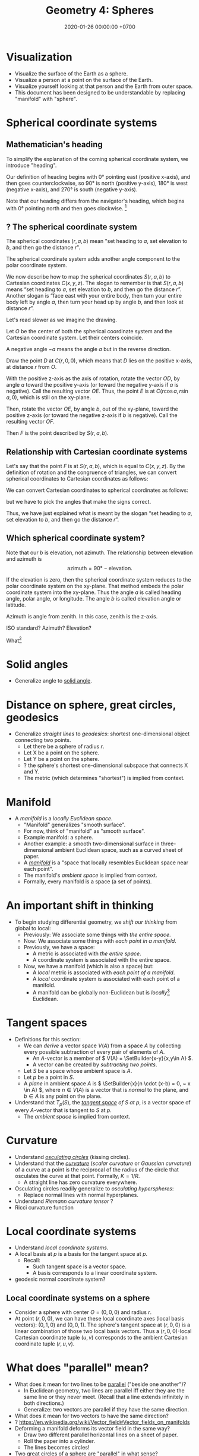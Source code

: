 #+TITLE: Geometry 4: Spheres
#+DATE: 2020-01-26 00:00:00 +0700
\(
\newcommand\der{\operatorname{der}}
\newcommand\Der{\mathrm{D}}
\newcommand\dd{\operatorname{d}}
\newcommand\ang[1]{#1^\circ}
\newcommand\parenthesize[1]{\left(#1\right)}
\newcommand\dif{\mathrm{d}}
\newcommand\Dif{\Delta}
\)
* Visualization
- Visualize the surface of the Earth as a sphere.
- Visualize a person at a point on the surface of the Earth.
- Visualize yourself looking at that person and the Earth from outer space.
- This document has been designed to be understandable by replacing "manifold" with "sphere".
* Spherical coordinate systems
** Mathematician's heading
To simplify the explanation of the coming spherical coordinate system,
we introduce "heading".

Our definition of heading begins with \ang{0} pointing east (positive x-axis),
and then goes counterclockwise,
so \ang{90} is north (positive y-axis), \ang{180} is west (negative x-axis),
and \ang{270} is south (negative y-axis).

Note that our heading differs from the navigator's heading,
which begins with \ang{0} pointing north and then goes clockwise.
 \footnote{\url{https://en.wikipedia.org/wiki/Cardinal_direction\#Additional_points}}
** ? The spherical coordinate system
The spherical coordinates \((r,a,b)\) mean
"set heading to \(a\), set elevation to \(b\), and then go the distance \(r\)".

The spherical coordinate system adds another angle component to the polar coordinate system.

We now describe how to map the spherical coordinates \(S(r,a,b)\) to Cartesian coordinates \(C(x,y,z)\).
The slogan to remember is that \(S(r,a,b)\) means
\enquote{set heading to \(a\),
set elevation to \(b\),
and then go the distance \(r\)}.
Another slogan is \enquote{face east with your entire body,
then turn your entire body left by angle \(a\),
then turn your head up by angle \(b\), and then look at distance \(r\)}.

Let's read slower as we imagine the drawing.

Let \(O\) be the center of both the spherical coordinate system and the Cartesian coordinate system.
Let their centers coincide.

A negative angle \(-a\) means the angle \(a\) but in the reverse direction.

Draw the point \(D\) at \(C(r,0,0)\),
which means that \(D\) lies on the positive x-axis,
at distance \(r\) from \(O\).

With the positive z-axis as the axis of rotation,
rotate the vector \(OD\), by angle \(a\) toward the positive y-axis
(or toward the negative y-axis if \(a\) is negative).
Call the resulting vector \(OE\).
Thus, the point \(E\) is at \(C(r \cos a, r \sin a, 0)\),
which is still on the xy-plane.

Then, rotate the vector \(OE\), by angle \(b\),
out of the xy-plane, toward the positive z-axis
(or toward the negative z-axis if \(b\) is negative).
Call the resulting vector \(OF\).

Then \(F\) is the point described by \(S(r,a,b)\).
** Relationship with Cartesian coordinate systems
Let's say that the point \(F\) is at \(S(r,a,b)\), which is equal to \(C(x,y,z)\).
By the definition of rotation and the congruence of triangles,
we can convert spherical coordinates to Cartesian coordinates as follows:
\begin{align}
    x &= r \cos a \cos b
    \\
    y &= r \sin a \cos b
    \\
    z &= r \sin b
\end{align}

We can convert Cartesian coordinates to spherical coordinates as follows:
\begin{align}
    r &= \sqrt{x^2 + y^2 + z^2}
    \\
    \tan a &= y/x
    \\
    \sin b &= z/r
\end{align}
but we have to pick the angles that make the signs correct.

Thus, we have just explained what is meant by the slogan
\enquote{set heading to \(a\),
set elevation to \(b\),
and then go the distance \(r\)}.
** Which spherical coordinate system?
Note that our \(b\) is elevation, not azimuth.
The relationship between elevation and azimuth is
\[
    \text{azimuth} = \ang{90} - \text{elevation}.
\]

If the elevation is zero, then the spherical coordinate system reduces
to the polar coordinate system on the xy-plane.
That method embeds the polar coordinate system into the xy-plane.
Thus the angle \(a\) is called heading angle, polar angle, or longitude.
The angle \(b\) is called elevation angle or latitude.

Azimuth is angle from zenith.
In this case, zenith is the z-axis.

ISO standard?
Azimuth?
Elevation?

What\footnote{\url{https://en.wikipedia.org/wiki/Spherical_coordinate_system}}

* Solid angles
- Generalize angle to [[https://en.wikipedia.org/wiki/Solid_angle][solid angle]].
* Distance on sphere, great circles, geodesics
- Generalize /straight lines/ to /geodesics/: shortest one-dimensional object connecting two points.
  - Let there be a sphere of radius \(r\).
  - Let X be a point on the sphere.
  - Let Y be a point on the sphere.
  - ? the sphere's shortest one-dimensional subspace that connects X and Y.
  - The metric (which determines "shortest") is implied from context.
* Manifold
- A /manifold/ is a /locally Euclidean space/.
  - "Manifold" generalizes "smooth surface".
  - For now, think of "manifold" as "smooth surface".
  - Example manifold: a sphere.
  - Another example: a smooth two-dimensional surface in three-dimensional ambient Euclidean space, such as a curved sheet of paper.
  - A /[[https://en.wikipedia.org/wiki/Manifold][manifold]]/ is a "space that locally resembles Euclidean space near each point".
  - The manifold's /ambient space/ is implied from context.
  - Formally, every manifold is a space (a set of points).
* An important shift in thinking
- To begin studying differential geometry, we /shift our thinking/ from global to local:
  - Previously: We associate some things with /the entire space/.
  - Now: We associate some things with /each point in a manifold/.
  - Previously, we have a space:
    - A metric is associated with /the entire space/.
    - A coordinate system is associated with the entire space.
  - Now, we have a manifold (which is also a space) but:
    - A /local/ metric is associated with /each point of a manifold/.
    - A /local/ coordinate system is associated with each point of a manifold.
    - A manifold can be globally non-Euclidean but is /locally/[fn::https://en.wikipedia.org/wiki/Local_property] Euclidean.
* Tangent spaces
- Definitions for this section:
  - We can /derive/ a vector space \(V(A)\) from a space \(A\)
    by collecting every possible subtraction of every pair of elements of \(A\).
    - An \(A\)-vector is a member of \( V(A) = \SetBuilder{x-y}{x,y\in A} \).
    - A vector can be created by /subtracting two points/.
  - Let \(S\) be a space whose ambient space is \(A\).
  - Let \(p\) be a point in \(S\).
  - A /plane/ in ambient space \(A\) is \( \SetBuilder{x}{n \cdot (x-b) = 0, ~ x \in A} \),
    where \(n \in V(A)\) is a vector that is /normal/ to the plane, and \(b \in A\) is any point on the plane.
- Understand that \(T_p(S)\), the /[[https://en.wikipedia.org/wiki/Tangent_space][tangent space]] of \(S\) at \(p\)/,
  is a vector space of every \(A\)-vector that is tangent to \(S\) at \(p\).
  - The /ambient space/ is implied from context.
* Curvature
- Understand [[https://en.wikipedia.org/wiki/Osculating_circle][/osculating circles/]] (kissing circles).
- Understand that the [[https://en.wikipedia.org/wiki/Curvature][/curvature/]] (/scalar curvature/ or /Gaussian curvature/)
  of a curve at a point is the reciprocal of the radius of the circle that osculates the curve at that point.
  Formally, \( K = 1/R \).
  - A straight line has zero curvature everywhere.
- Osculating circles readily generalize to /osculating hyperspheres/:
  - Replace normal lines with normal hyperplanes.
- Understand /Riemann curvature tensor/ \cite{arnold1989mathematical}?
- Ricci curvature function
* Local coordinate systems
- Understand /local coordinate systems/.
- A local basis at \(p\) is a basis for the tangent space at \(p\).
  - Recall:
    - Such tangent space is a vector space.
    - A basis corresponds to a linear coordinate system.
- geodesic normal coordinate system?
** Local coordinate systems on a sphere
- Consider a sphere with center \(O = (0,0,0)\) and radius \(r\).
- At point \((r,0,0)\), we can have these local coordinate axes (local basis vectors):
  \((0,1,0)\) and \((0,0,1)\).
  The sphere's tangent space at \((r,0,0)\) is a linear combination of those two local basis vectors.
  Thus a \((r,0,0)\)-local Cartesian coordinate tuple \((u,v)\) corresponds to the ambient Cartesian coordinate tuple \((r,u,v)\).
* What does "parallel" mean?
- What does it mean for two lines to be [[https://www.etymonline.com/word/parallel][parallel]] ("beside one another")?
  - In Euclidean geometry, two lines are parallel iff either they are the same line or they never meet.
    (Recall that a line extends infinitely in both directions.)
  - Generalize: two vectors are parallel if they have the same direction.
- What does it mean for two vectors to have the same direction?
- ? https://en.wikipedia.org/wiki/Vector_field#Vector_fields_on_manifolds
- Deforming a manifold deforms its vector field in the same way?
  - Draw two different parallel horizontal lines on a sheet of paper.
  - Roll the paper into a cylinder.
  - The lines becomes circles!
- Two great circles of a sphere are "parallel" in what sense?
- Generalize "parallel" to "[[https://en.wikipedia.org/wiki/Parallel_transport][parallel transport]]".
  - An explanation of parallel transport https://physics.stackexchange.com/a/232119
- [[https://en.wikipedia.org/wiki/Affine_connection#Motivation_from_surface_theory][affine connection]][fn::<2020-01-27>]
  - /Roll/ a plane along a manifold such that the plane is always /touching/ the manifold.
    (Recall: tangent = touching)
* Local metrics
- The /local metric at point \(p\)/ is \( g(p) \).
  - Note that \( g \) is a function that takes a point and produces a function that takes two tangent vectors.
    We follow currying convention: \( [g(p)](u,v) = g(p,u,v) \).
- Difference from ordinary metrics:
  - A metric takes two points, but a local metric takes two /tangent vectors/.
  - Interpret \(g(p,u,v)\) as the local distance between point \(p+u\) and point \(p+v\).
    - Remember point--vector addition.
    - The points \(p+u\) and \(p+v\) often lie /outside/ the manifold,
      although this error is small for short tangent vectors.
  - \( d(p+u,p+v) \) and \( g(p,u,v) \) may differ.
    The ambient space's global metric and the manifold's local metric may not coincide.
    For example, the distance between two opposite points on a sphere is:
    - \(2r\) if we drill through the sphere (this is the ambient space's metric);
    - \(\pi r\) if we stay on the sphere (this is the sphere's metric).
- If \(g(p)\) is linear (with respect to what?), we can state it as a /metric tensor/.
  - \( g(p,\dif u,\dif v) = \sum_i \sum_k g_{ik} (\dif u_i) (\dif v_k) \)
- The differential form of the three-dimensional Euclidean metric?
  \[ (\dif s)^2 = (\dif x)^2 + (\dif y)^2 + (\dif z)^2 \]
* Cartography (mapmaking)
- [[https://en.wikipedia.org/wiki/Tissot%27s_indicatrix][Tissot's indicatrices]] visualize a metric tensor by scattering
  many circles throughout a space
  so that we can see how the space's metric tensor distorts them.
  This method tells us how much our map is distorted.
  - [[https://en.wikipedia.org/wiki/Fuller_projection][WP:Fuller projection, Dymaxion map]]
  - [[https://en.wikipedia.org/wiki/Map%E2%80%93territory_relation][WP:Map--territory relation]]
* Local trajectory?
** The length of a curve in a manifold; integral of local metric?
* Tensor notation and terminology
- Understand that \(g_{ij}\) /notates/ a tensor, not /is/ a tensor.
  - \(g\) is the tensor.
  - \(g_{ij}\) is a real number.
- ? covariance and contravariance with respect to what?
* Synthetic differential geometry?
- Synthetic differential geometry http://home.sandiego.edu/~shulman/papers/sdg-pizza-seminar.pdf
  - Key idea of /nilsquare infinitesimals/: \(d \neq 0\) but \(d^2 = 0\).
    - That's quite a statement of faith.
    - https://en.wikipedia.org/wiki/Smooth_infinitesimal_analysis
      - "smooth infinitesimal analysis differs from non-standard analysis in [that smooth infinitesimal analysis uses] nonclassical logic"
- Synthetic Differential Geometry: An application to Einstein’s Equivalence Principle http://www.math.ru.nl/~landsman/scriptieTim.pdf
- See the references in
  - https://ncatlab.org/nlab/show/synthetic+differential+geometry
  - https://mathoverflow.net/questions/186851/synthetic-vs-classical-differential-geometry
* Chart, atlas?
- Are we interested in this detail?
- A /[[https://en.wikipedia.org/wiki/Atlas_(topology)][chart]]/ (a /coordinate chart/) for \(S\)
  is a [[https://en.wikipedia.org/wiki/Homeomorphism][homeomorphism]] between a subspace of \(S\) and a subspace of an Euclidean space.
- An /atlas/ is a collection of charts.
- "There are ways of describing curves without coordinates [...]"[fn::<2020-01-26> https://en.wikipedia.org/wiki/Coordinate_system]
* Bibliography
